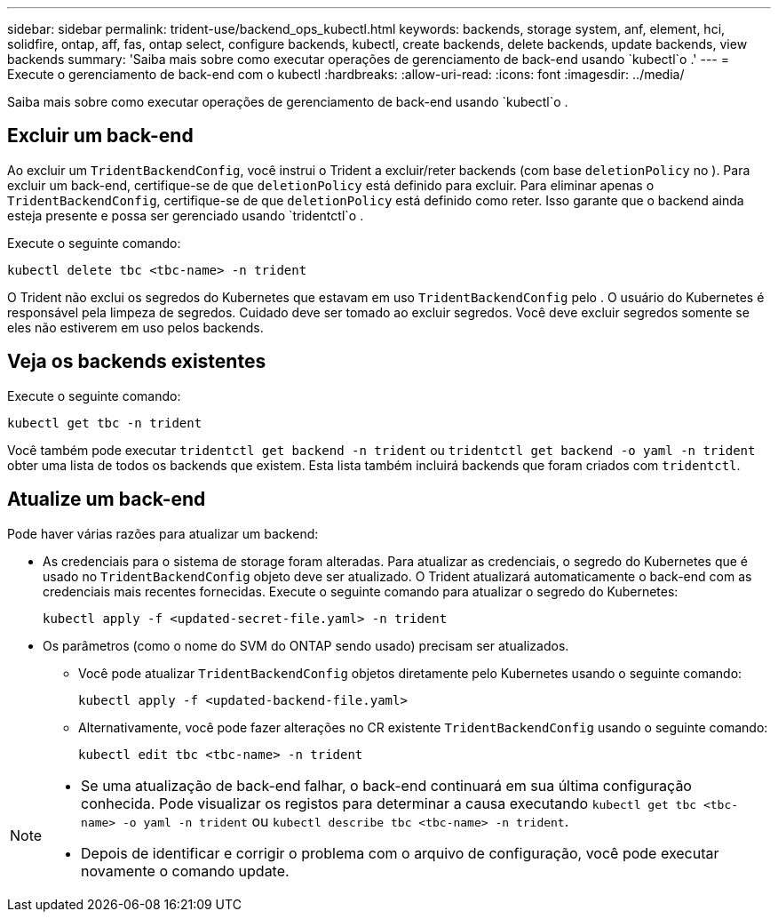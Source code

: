 ---
sidebar: sidebar 
permalink: trident-use/backend_ops_kubectl.html 
keywords: backends, storage system, anf, element, hci, solidfire, ontap, aff, fas, ontap select, configure backends, kubectl, create backends, delete backends, update backends, view backends 
summary: 'Saiba mais sobre como executar operações de gerenciamento de back-end usando `kubectl`o .' 
---
= Execute o gerenciamento de back-end com o kubectl
:hardbreaks:
:allow-uri-read: 
:icons: font
:imagesdir: ../media/


[role="lead"]
Saiba mais sobre como executar operações de gerenciamento de back-end usando `kubectl`o .



== Excluir um back-end

Ao excluir um `TridentBackendConfig`, você instrui o Trident a excluir/reter backends (com base `deletionPolicy` no ). Para excluir um back-end, certifique-se de que `deletionPolicy` está definido para excluir. Para eliminar apenas o `TridentBackendConfig`, certifique-se de que `deletionPolicy` está definido como reter. Isso garante que o backend ainda esteja presente e possa ser gerenciado usando `tridentctl`o .

Execute o seguinte comando:

[listing]
----
kubectl delete tbc <tbc-name> -n trident
----
O Trident não exclui os segredos do Kubernetes que estavam em uso `TridentBackendConfig` pelo . O usuário do Kubernetes é responsável pela limpeza de segredos. Cuidado deve ser tomado ao excluir segredos. Você deve excluir segredos somente se eles não estiverem em uso pelos backends.



== Veja os backends existentes

Execute o seguinte comando:

[listing]
----
kubectl get tbc -n trident
----
Você também pode executar `tridentctl get backend -n trident` ou `tridentctl get backend -o yaml -n trident` obter uma lista de todos os backends que existem. Esta lista também incluirá backends que foram criados com `tridentctl`.



== Atualize um back-end

Pode haver várias razões para atualizar um backend:

* As credenciais para o sistema de storage foram alteradas. Para atualizar as credenciais, o segredo do Kubernetes que é usado no `TridentBackendConfig` objeto deve ser atualizado. O Trident atualizará automaticamente o back-end com as credenciais mais recentes fornecidas. Execute o seguinte comando para atualizar o segredo do Kubernetes:
+
[listing]
----
kubectl apply -f <updated-secret-file.yaml> -n trident
----
* Os parâmetros (como o nome do SVM do ONTAP sendo usado) precisam ser atualizados.
+
** Você pode atualizar `TridentBackendConfig` objetos diretamente pelo Kubernetes usando o seguinte comando:
+
[listing]
----
kubectl apply -f <updated-backend-file.yaml>
----
** Alternativamente, você pode fazer alterações no CR existente `TridentBackendConfig` usando o seguinte comando:
+
[listing]
----
kubectl edit tbc <tbc-name> -n trident
----




[NOTE]
====
* Se uma atualização de back-end falhar, o back-end continuará em sua última configuração conhecida. Pode visualizar os registos para determinar a causa executando `kubectl get tbc <tbc-name> -o yaml -n trident` ou `kubectl describe tbc <tbc-name> -n trident`.
* Depois de identificar e corrigir o problema com o arquivo de configuração, você pode executar novamente o comando update.


====